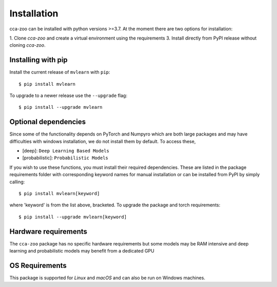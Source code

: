 Installation
=============

cca-zoo can be installed with python versions >=3.7. At the moment there are two options for installation:

1. Clone `cca-zoo` and create a virtual environment using the requirements
3. Install directly from PyPI release without cloning `cca-zoo`.

Installing with pip
----------------------------------------

Install the current release of ``mvlearn`` with ``pip``::

    $ pip install mvlearn

To upgrade to a newer release use the ``--upgrade`` flag::

    $ pip install --upgrade mvlearn

Optional dependencies
----------------------------------------

Since some of the functionality depends on PyTorch and Numpyro which are both large packages and may have difficulties
with windows installation, we do not install them by default. To access these,

* [deep]: ``Deep Learning Based Models``
* [probabilistic]: ``Probabilistic Models``

If you wish to use these functions, you must install their required dependencies. These are listed in the package requirements folder with corresponding keyword names for manual installation or can be installed from PyPI by simply calling::

    $ pip install mvlearn[keyword]

where 'keyword' is from the list above, bracketed.
To upgrade the package and torch requirements::

    $ pip install --upgrade mvlearn[keyword]

Hardware requirements
---------------------
The ``cca-zoo`` package has no specific hardware requirements but some models may be RAM intensive and deep learning and probabilistic models may benefit from a dedicated GPU

OS Requirements
---------------
This package is supported for *Linux* and *macOS* and can also be run on Windows machines.
